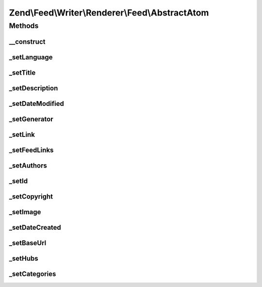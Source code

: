 .. Feed/Writer/Renderer/Feed/AbstractAtom.php generated using docpx on 01/30/13 03:32am


Zend\\Feed\\Writer\\Renderer\\Feed\\AbstractAtom
================================================



Methods
+++++++

__construct
-----------

.. function:: __construct()


    Constructor

    :param Writer\AbstractFeed: 



_setLanguage
------------

.. function:: _setLanguage()


    Set feed language

    :param DOMDocument: 
    :param DOMElement: 

    :rtype: void 



_setTitle
---------

.. function:: _setTitle()


    Set feed title

    :param DOMDocument: 
    :param DOMElement: 

    :rtype: void 

    :throws: Writer\Exception\InvalidArgumentException 



_setDescription
---------------

.. function:: _setDescription()


    Set feed description

    :param DOMDocument: 
    :param DOMElement: 

    :rtype: void 



_setDateModified
----------------

.. function:: _setDateModified()


    Set date feed was last modified

    :param DOMDocument: 
    :param DOMElement: 

    :rtype: void 

    :throws: Writer\Exception\InvalidArgumentException 



_setGenerator
-------------

.. function:: _setGenerator()


    Set feed generator string

    :param DOMDocument: 
    :param DOMElement: 

    :rtype: void 



_setLink
--------

.. function:: _setLink()


    Set link to feed

    :param DOMDocument: 
    :param DOMElement: 

    :rtype: void 



_setFeedLinks
-------------

.. function:: _setFeedLinks()


    Set feed links

    :param DOMDocument: 
    :param DOMElement: 

    :rtype: void 

    :throws: Writer\Exception\InvalidArgumentException 



_setAuthors
-----------

.. function:: _setAuthors()


    Set feed authors

    :param DOMDocument: 
    :param DOMElement: 

    :rtype: void 



_setId
------

.. function:: _setId()


    Set feed identifier

    :param DOMDocument: 
    :param DOMElement: 

    :rtype: void 

    :throws: Writer\Exception\InvalidArgumentException 



_setCopyright
-------------

.. function:: _setCopyright()


    Set feed copyright

    :param DOMDocument: 
    :param DOMElement: 

    :rtype: void 



_setImage
---------

.. function:: _setImage()


    Set feed level logo (image)

    :param DOMDocument: 
    :param DOMElement: 

    :rtype: void 



_setDateCreated
---------------

.. function:: _setDateCreated()


    Set date feed was created

    :param DOMDocument: 
    :param DOMElement: 

    :rtype: void 



_setBaseUrl
-----------

.. function:: _setBaseUrl()


    Set base URL to feed links

    :param DOMDocument: 
    :param DOMElement: 

    :rtype: void 



_setHubs
--------

.. function:: _setHubs()


    Set hubs to which this feed pushes

    :param DOMDocument: 
    :param DOMElement: 

    :rtype: void 



_setCategories
--------------

.. function:: _setCategories()


    Set feed categories

    :param DOMDocument: 
    :param DOMElement: 

    :rtype: void 



